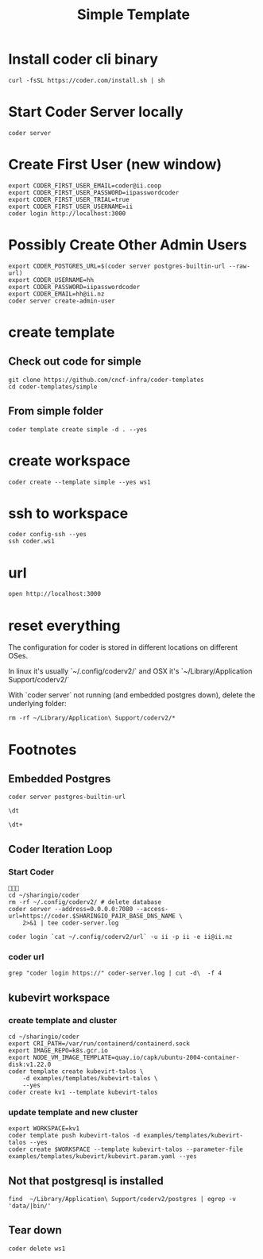 #+title: Simple Template
* Install coder cli binary
#+begin_src tmate :window server
curl -fsSL https://coder.com/install.sh | sh
#+end_src
* Start Coder Server locally
#+begin_src tmate :window server
coder server
#+end_src
* Create First User (new window)

#+begin_src tmate :window "user"
export CODER_FIRST_USER_EMAIL=coder@ii.coop
export CODER_FIRST_USER_PASSWORD=iipasswordcoder
export CODER_FIRST_USER_TRIAL=true
export CODER_FIRST_USER_USERNAME=ii
coder login http://localhost:3000
#+end_src

* Possibly Create Other Admin Users
#+begin_src tmate :window "user"
export CODER_POSTGRES_URL=$(coder server postgres-builtin-url --raw-url)
export CODER_USERNAME=hh
export CODER_PASSWORD=iipasswordcoder
export CODER_EMAIL=hh@ii.nz
coder server create-admin-user
#+end_src
* create template
** Check out code for simple
#+begin_src tmate :window template :dir "/tmp"
git clone https://github.com/cncf-infra/coder-templates
cd coder-templates/simple
#+end_src
** From simple folder
#+begin_src tmate :dir "." :window template
coder template create simple -d . --yes
#+end_src

* create workspace

#+begin_src tmate :dir "." :window workspace
coder create --template simple --yes ws1
#+end_src

* ssh to workspace

#+begin_src tmate :dir "." :window ssh
coder config-ssh --yes
ssh coder.ws1
#+end_src

* url
#+begin_src shell :results none
open http://localhost:3000
#+end_src

* reset everything
The configuration for coder is stored in different locations on different OSes.

In linux it's usually `~/.config/coderv2/` and OSX it's `~/Library/Application Support/coderv2/`

With `coder server` not running (and embedded postgres down), delete the underlying folder:

#+begin_src tmate :window reset
rm -rf ~/Library/Application\ Support/coderv2/*
#+end_src

* Footnotes
** Embedded Postgres
#+begin_src shell :wrap "src tmate :window postgres"
coder server postgres-builtin-url
#+end_src

#+RESULTS:
#+begin_src tmate :window postgres
 psql "postgres://coder@localhost:53292/coder?sslmode=disable&password=Zql9pOVipHvECfSJ"
#+end_src

#+begin_src tmate :window postgres
\dt
#+end_src

#+begin_src tmate :window postgres
\dt+
#+end_src

** Coder Iteration Loop
*** Start Coder
#+begin_src tmate :window coder :dir "../../.."

cd ~/sharingio/coder
rm -rf ~/.config/coderv2/ # delete database
coder server --address=0.0.0.0:7080 --access-url=https://coder.$SHARINGIO_PAIR_BASE_DNS_NAME \
    2>&1 | tee coder-server.log
#+end_src
#+begin_src shell
coder login `cat ~/.config/coderv2/url` -u ii -p ii -e ii@ii.nz
#+end_src

#+RESULTS:
#+begin_example
> Your Coder deployment hasn't been set up!

  Welcome to Coder, ii! You're authenticated.

  Get started by creating a template:  coder templates init
#+end_example
*** coder url
#+begin_src shell :dir "../../.."
grep "coder login https://" coder-server.log | cut -d\  -f 4
#+end_src

#+RESULTS:
#+begin_example
https://coder.bobymcbobs.pair.sharing.io
#+end_example

** kubevirt workspace
*** create template and cluster

#+begin_src tmate :dir "../../.." :window kubevirt
cd ~/sharingio/coder
export CRI_PATH=/var/run/containerd/containerd.sock
export IMAGE_REPO=k8s.gcr.io
export NODE_VM_IMAGE_TEMPLATE=quay.io/capk/ubuntu-2004-container-disk:v1.22.0
coder template create kubevirt-talos \
    -d examples/templates/kubevirt-talos \
    --yes
coder create kv1 --template kubevirt-talos
#+end_src

*** update template and new cluster

#+begin_src tmate :dir "../../.." :window kubevirt
export WORKSPACE=kv1
coder template push kubevirt-talos -d examples/templates/kubevirt-talos --yes
coder create $WORKSPACE --template kubevirt-talos --parameter-file examples/templates/kubevirt/kubevirt.param.yaml --yes
#+end_src
** Not that postgresql is installed
#+begin_src shell
find  ~/Library/Application\ Support/coderv2/postgres | egrep -v 'data/|bin/'
#+end_src

#+RESULTS:
#+begin_example
/Users/hh/Library/Application Support/coderv2/postgres
/Users/hh/Library/Application Support/coderv2/postgres/password
/Users/hh/Library/Application Support/coderv2/postgres/cache
/Users/hh/Library/Application Support/coderv2/postgres/cache/embedded-postgres-binaries-darwin-amd64-13.7.0.txz
/Users/hh/Library/Application Support/coderv2/postgres/bin
/Users/hh/Library/Application Support/coderv2/postgres/runtime
/Users/hh/Library/Application Support/coderv2/postgres/port
/Users/hh/Library/Application Support/coderv2/postgres/data
#+end_example

** Tear down

#+begin_src tmate :window workspace
coder delete ws1
#+end_src

